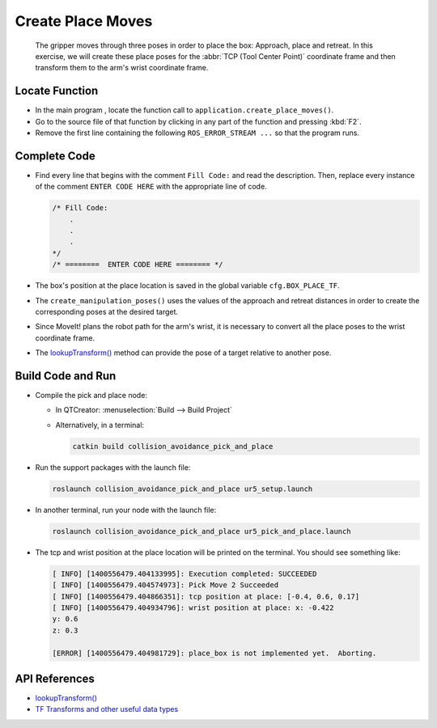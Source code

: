 Create Place Moves
==================

  The gripper moves through three poses in order to place the box: Approach,
  place and retreat. In this exercise, we will create these place poses for
  the :abbr:`TCP (Tool Center Point)` coordinate frame and then transform them
  to the arm's wrist coordinate frame.


Locate Function
---------------

* In the main program , locate the function call to
  ``application.create_place_moves()``.
* Go to the source file of that function by clicking in any part of the
  function and pressing :kbd:`F2`.
* Remove the first line containing the following ``ROS_ERROR_STREAM ...`` so
  that the program runs.


Complete Code
-------------

* Find every line that begins with the comment ``Fill Code:`` and read the
  description. Then, replace every instance of the comment ``ENTER CODE HERE``
  with the appropriate line of code.

  .. code-block:: cpp

    /* Fill Code:
        .
        .
        .
    */
    /* ========  ENTER CODE HERE ======== */

* The box's position at the place location is saved in the global variable
  ``cfg.BOX_PLACE_TF``.
* The ``create_manipulation_poses()`` uses the values of the approach and
  retreat distances in order to create the corresponding poses at the desired
  target.
* Since MoveIt! plans the robot path for the arm's wrist, it is necessary to
  convert all the place poses to the wrist coordinate frame.
* The |lookupTransform()|_ method can provide the pose of a target relative
  to another pose.


Build Code and Run
------------------

* Compile the pick and place node:

  * In QTCreator: :menuselection:`Build --> Build Project`

  * Alternatively, in a terminal:

    .. code-block:: shell

      catkin build collision_avoidance_pick_and_place

* Run the support packages with the launch file:

  .. code-block:: shell

    roslaunch collision_avoidance_pick_and_place ur5_setup.launch

* In another terminal, run your node with the launch file:

  .. code-block:: shell

    roslaunch collision_avoidance_pick_and_place ur5_pick_and_place.launch

* The tcp and wrist position at the place location will be printed on the
  terminal. You should see something like:

  .. code-block:: text

    [ INFO] [1400556479.404133995]: Execution completed: SUCCEEDED
    [ INFO] [1400556479.404574973]: Pick Move 2 Succeeded
    [ INFO] [1400556479.404866351]: tcp position at place: [-0.4, 0.6, 0.17]
    [ INFO] [1400556479.404934796]: wrist position at place: x: -0.422
    y: 0.6
    z: 0.3

    [ERROR] [1400556479.404981729]: place_box is not implemented yet.  Aborting.


API References
--------------

* |lookupTransform()|

* `TF Transforms and other useful data types <http://wiki.ros.org/tf/Overview/Data%20Types>`_


.. |lookupTransform()| replace:: `lookupTransform()`_

.. _lookupTransform(): http://docs.ros.org/melodic/api/tf/html/c++/classtf_1_1Transformer.html#a14536fe915c0c702534409c15714aa2f
